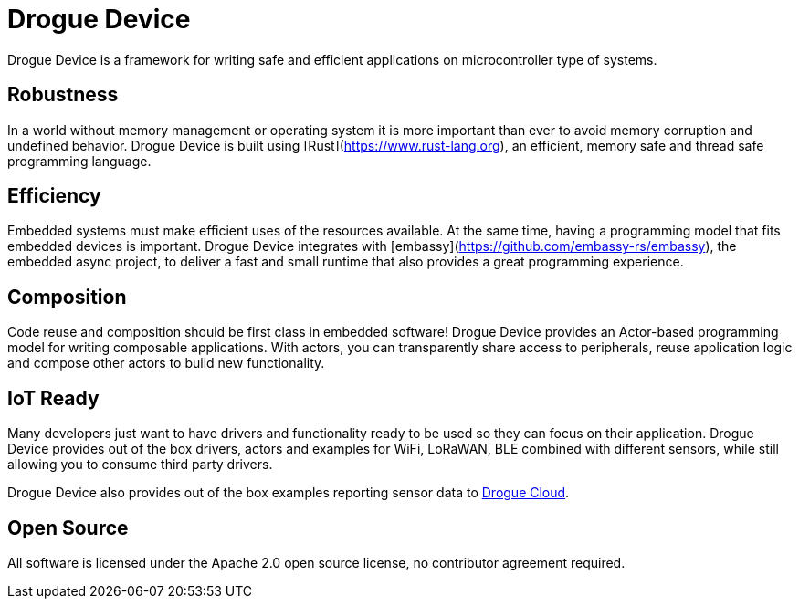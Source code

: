 = Drogue Device

Drogue Device is a framework for writing safe and efficient applications on microcontroller type of systems.

== Robustness

In a world without memory management or operating system it is more important than ever to avoid memory corruption and undefined behavior. Drogue Device is built using [Rust](https://www.rust-lang.org), an efficient, memory safe and thread safe programming language.

== Efficiency

Embedded systems must make efficient uses of the resources available. At the same time, having a programming model that fits embedded devices is important. Drogue Device integrates with [embassy](https://github.com/embassy-rs/embassy), the embedded async project, to deliver a fast and small runtime that
also provides a great programming experience.

== Composition

Code reuse and composition should be first class in embedded software! Drogue Device provides an Actor-based programming model for writing composable applications. With actors, you can transparently share access to peripherals, reuse application logic and compose other actors to build new functionality.

== IoT Ready

Many developers just want to have drivers and functionality ready to be used so they can focus on their application. Drogue Device provides out of the box drivers, actors and examples for WiFi, LoRaWAN, BLE combined with different sensors, while still allowing you to consume
third party drivers.

Drogue Device also provides out of the box examples reporting sensor data to xref:drogue-cloud::index.adoc[Drogue Cloud].

== Open Source

All software is licensed under the Apache 2.0 open source license, no contributor agreement required.
